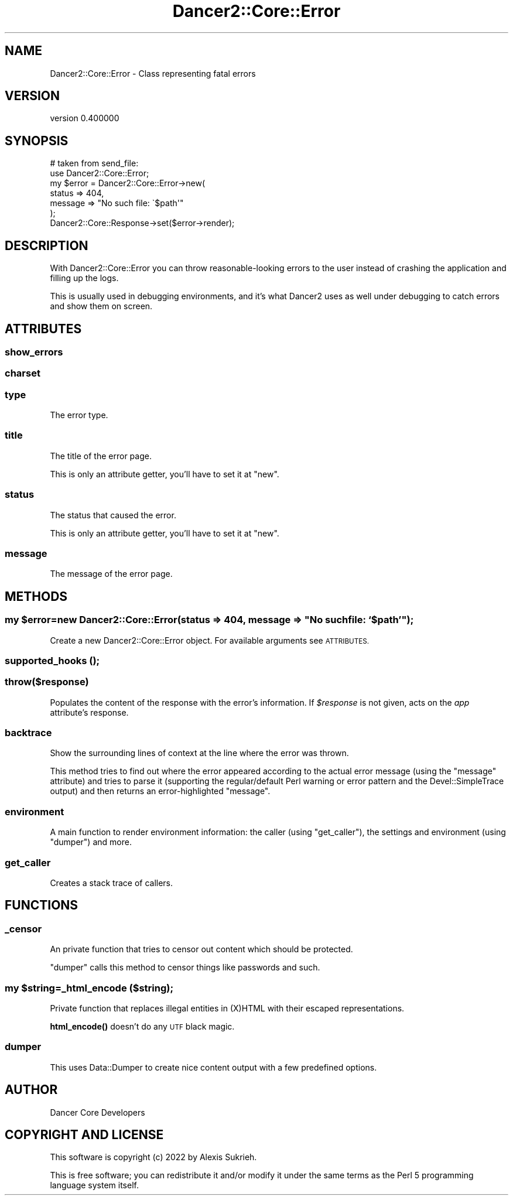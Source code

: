 .\" Automatically generated by Pod::Man 4.12 (Pod::Simple 3.40)
.\"
.\" Standard preamble:
.\" ========================================================================
.de Sp \" Vertical space (when we can't use .PP)
.if t .sp .5v
.if n .sp
..
.de Vb \" Begin verbatim text
.ft CW
.nf
.ne \\$1
..
.de Ve \" End verbatim text
.ft R
.fi
..
.\" Set up some character translations and predefined strings.  \*(-- will
.\" give an unbreakable dash, \*(PI will give pi, \*(L" will give a left
.\" double quote, and \*(R" will give a right double quote.  \*(C+ will
.\" give a nicer C++.  Capital omega is used to do unbreakable dashes and
.\" therefore won't be available.  \*(C` and \*(C' expand to `' in nroff,
.\" nothing in troff, for use with C<>.
.tr \(*W-
.ds C+ C\v'-.1v'\h'-1p'\s-2+\h'-1p'+\s0\v'.1v'\h'-1p'
.ie n \{\
.    ds -- \(*W-
.    ds PI pi
.    if (\n(.H=4u)&(1m=24u) .ds -- \(*W\h'-12u'\(*W\h'-12u'-\" diablo 10 pitch
.    if (\n(.H=4u)&(1m=20u) .ds -- \(*W\h'-12u'\(*W\h'-8u'-\"  diablo 12 pitch
.    ds L" ""
.    ds R" ""
.    ds C` ""
.    ds C' ""
'br\}
.el\{\
.    ds -- \|\(em\|
.    ds PI \(*p
.    ds L" ``
.    ds R" ''
.    ds C`
.    ds C'
'br\}
.\"
.\" Escape single quotes in literal strings from groff's Unicode transform.
.ie \n(.g .ds Aq \(aq
.el       .ds Aq '
.\"
.\" If the F register is >0, we'll generate index entries on stderr for
.\" titles (.TH), headers (.SH), subsections (.SS), items (.Ip), and index
.\" entries marked with X<> in POD.  Of course, you'll have to process the
.\" output yourself in some meaningful fashion.
.\"
.\" Avoid warning from groff about undefined register 'F'.
.de IX
..
.nr rF 0
.if \n(.g .if rF .nr rF 1
.if (\n(rF:(\n(.g==0)) \{\
.    if \nF \{\
.        de IX
.        tm Index:\\$1\t\\n%\t"\\$2"
..
.        if !\nF==2 \{\
.            nr % 0
.            nr F 2
.        \}
.    \}
.\}
.rr rF
.\" ========================================================================
.\"
.IX Title "Dancer2::Core::Error 3"
.TH Dancer2::Core::Error 3 "2022-03-14" "perl v5.30.1" "User Contributed Perl Documentation"
.\" For nroff, turn off justification.  Always turn off hyphenation; it makes
.\" way too many mistakes in technical documents.
.if n .ad l
.nh
.SH "NAME"
Dancer2::Core::Error \- Class representing fatal errors
.SH "VERSION"
.IX Header "VERSION"
version 0.400000
.SH "SYNOPSIS"
.IX Header "SYNOPSIS"
.Vb 2
\&    # taken from send_file:
\&    use Dancer2::Core::Error;
\&
\&    my $error = Dancer2::Core::Error\->new(
\&        status    => 404,
\&        message => "No such file: \`$path\*(Aq"
\&    );
\&
\&    Dancer2::Core::Response\->set($error\->render);
.Ve
.SH "DESCRIPTION"
.IX Header "DESCRIPTION"
With Dancer2::Core::Error you can throw reasonable-looking errors to the user
instead of crashing the application and filling up the logs.
.PP
This is usually used in debugging environments, and it's what Dancer2 uses as
well under debugging to catch errors and show them on screen.
.SH "ATTRIBUTES"
.IX Header "ATTRIBUTES"
.SS "show_errors"
.IX Subsection "show_errors"
.SS "charset"
.IX Subsection "charset"
.SS "type"
.IX Subsection "type"
The error type.
.SS "title"
.IX Subsection "title"
The title of the error page.
.PP
This is only an attribute getter, you'll have to set it at \f(CW\*(C`new\*(C'\fR.
.SS "status"
.IX Subsection "status"
The status that caused the error.
.PP
This is only an attribute getter, you'll have to set it at \f(CW\*(C`new\*(C'\fR.
.SS "message"
.IX Subsection "message"
The message of the error page.
.SH "METHODS"
.IX Header "METHODS"
.ie n .SS "my $error=new Dancer2::Core::Error(status    => 404, message => ""No such file: `$path'"");"
.el .SS "my \f(CW$error\fP=new Dancer2::Core::Error(status    => 404, message => ``No such file: `$path''');"
.IX Subsection "my $error=new Dancer2::Core::Error(status => 404, message => No such file: `$path');"
Create a new Dancer2::Core::Error object. For available arguments see \s-1ATTRIBUTES.\s0
.SS "supported_hooks ();"
.IX Subsection "supported_hooks ();"
.SS "throw($response)"
.IX Subsection "throw($response)"
Populates the content of the response with the error's information.
If \fI\f(CI$response\fI\fR is not given, acts on the \fIapp\fR
attribute's response.
.SS "backtrace"
.IX Subsection "backtrace"
Show the surrounding lines of context at the line where the error was thrown.
.PP
This method tries to find out where the error appeared according to the actual
error message (using the \f(CW\*(C`message\*(C'\fR attribute) and tries to parse it (supporting
the regular/default Perl warning or error pattern and the Devel::SimpleTrace
output) and then returns an error-highlighted \f(CW\*(C`message\*(C'\fR.
.SS "environment"
.IX Subsection "environment"
A main function to render environment information: the caller (using
\&\f(CW\*(C`get_caller\*(C'\fR), the settings and environment (using \f(CW\*(C`dumper\*(C'\fR) and more.
.SS "get_caller"
.IX Subsection "get_caller"
Creates a stack trace of callers.
.SH "FUNCTIONS"
.IX Header "FUNCTIONS"
.SS "_censor"
.IX Subsection "_censor"
An private function that tries to censor out content which should be protected.
.PP
\&\f(CW\*(C`dumper\*(C'\fR calls this method to censor things like passwords and such.
.ie n .SS "my $string=_html_encode ($string);"
.el .SS "my \f(CW$string\fP=_html_encode ($string);"
.IX Subsection "my $string=_html_encode ($string);"
Private function that replaces illegal entities in (X)HTML with their
escaped representations.
.PP
\&\fBhtml_encode()\fR doesn't do any \s-1UTF\s0 black magic.
.SS "dumper"
.IX Subsection "dumper"
This uses Data::Dumper to create nice content output with a few predefined
options.
.SH "AUTHOR"
.IX Header "AUTHOR"
Dancer Core Developers
.SH "COPYRIGHT AND LICENSE"
.IX Header "COPYRIGHT AND LICENSE"
This software is copyright (c) 2022 by Alexis Sukrieh.
.PP
This is free software; you can redistribute it and/or modify it under
the same terms as the Perl 5 programming language system itself.
